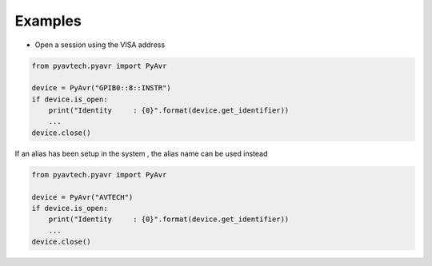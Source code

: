 Examples
========

- Open a session using the VISA address

.. code-block:: python

    from pyavtech.pyavr import PyAvr

    device = PyAvr("GPIB0::8::INSTR")
    if device.is_open:
        print("Identity     : {0}".format(device.get_identifier))
        ...
    device.close()


If an alias has been setup in the system , the alias name can be used instead

.. code-block:: python

    from pyavtech.pyavr import PyAvr

    device = PyAvr("AVTECH")
    if device.is_open:
        print("Identity     : {0}".format(device.get_identifier))
        ...
    device.close()
